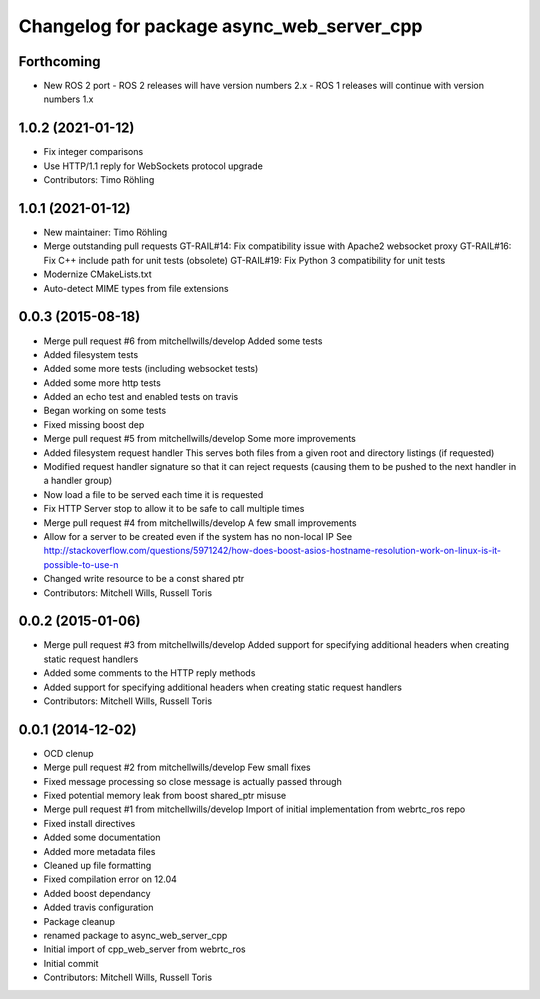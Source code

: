 ^^^^^^^^^^^^^^^^^^^^^^^^^^^^^^^^^^^^^^^^^^
Changelog for package async_web_server_cpp
^^^^^^^^^^^^^^^^^^^^^^^^^^^^^^^^^^^^^^^^^^

Forthcoming
-----------
* New ROS 2 port
  - ROS 2 releases will have version numbers 2.x
  - ROS 1 releases will continue with version numbers 1.x

1.0.2 (2021-01-12)
------------------
* Fix integer comparisons
* Use HTTP/1.1 reply for WebSockets protocol upgrade
* Contributors: Timo Röhling

1.0.1 (2021-01-12)
------------------
* New maintainer: Timo Röhling
* Merge outstanding pull requests
  GT-RAIL#14: Fix compatibility issue with Apache2 websocket proxy
  GT-RAIL#16: Fix C++ include path for unit tests (obsolete)
  GT-RAIL#19: Fix Python 3 compatibility for unit tests
* Modernize CMakeLists.txt
* Auto-detect MIME types from file extensions

0.0.3 (2015-08-18)
------------------
* Merge pull request #6 from mitchellwills/develop
  Added some tests
* Added filesystem tests
* Added some more tests (including websocket tests)
* Added some more http tests
* Added an echo test and enabled tests on travis
* Began working on some tests
* Fixed missing boost dep
* Merge pull request #5 from mitchellwills/develop
  Some more improvements
* Added filesystem request handler
  This serves both files from a given root and directory listings (if requested)
* Modified request handler signature so that it can reject requests (causing them to be pushed to the next handler in a handler group)
* Now load a file to be served each time it is requested
* Fix HTTP Server stop to allow it to be safe to call multiple times
* Merge pull request #4 from mitchellwills/develop
  A few small improvements
* Allow for a server to be created even if the system has no non-local IP
  See http://stackoverflow.com/questions/5971242/how-does-boost-asios-hostname-resolution-work-on-linux-is-it-possible-to-use-n
* Changed write resource to be a const shared ptr
* Contributors: Mitchell Wills, Russell Toris

0.0.2 (2015-01-06)
------------------
* Merge pull request #3 from mitchellwills/develop
  Added support for specifying additional headers when creating static request handlers
* Added some comments to the HTTP reply methods
* Added support for specifying additional headers when creating static request handlers
* Contributors: Mitchell Wills, Russell Toris

0.0.1 (2014-12-02)
------------------
* OCD clenup
* Merge pull request #2 from mitchellwills/develop
  Few small fixes
* Fixed message processing so close message is actually passed through
* Fixed potential memory leak from boost shared_ptr misuse
* Merge pull request #1 from mitchellwills/develop
  Import of initial implementation from webrtc_ros repo
* Fixed install directives
* Added some documentation
* Added more metadata files
* Cleaned up file formatting
* Fixed compilation error on 12.04
* Added boost dependancy
* Added travis configuration
* Package cleanup
* renamed package to async_web_server_cpp
* Initial import of cpp_web_server from webrtc_ros
* Initial commit
* Contributors: Mitchell Wills, Russell Toris
